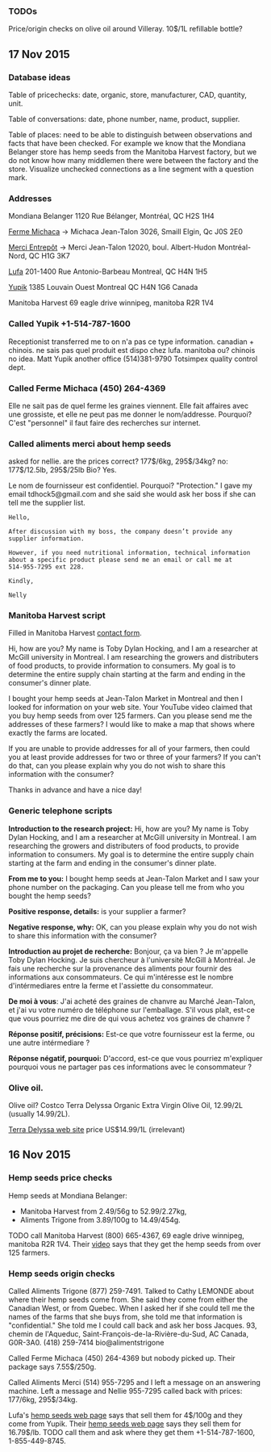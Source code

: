 *** TODOs

Price/origin checks on olive oil around Villeray. 10$/1L refillable
bottle?

** 17 Nov 2015
*** Database ideas
Table of pricechecks: date, organic, store, manufacturer, CAD,
quantity, unit.

Table of conversations: date, phone number, name, product, supplier.

Table of places: need to be able to distinguish between observations
and facts that have been checked. For example we know that the
Mondiana Belanger store has hemp seeds from the Manitoba Harvest
factory, but we do not know how many middlemen there were between the
factory and the store. Visualize unchecked connections as a line
segment with a question mark.

*** Addresses 

Mondiana Belanger
1120 Rue Bélanger, Montréal, QC H2S 1H4

[[http://www.fermemichaca.com/pages/contact.html][Ferme Michaca]] -> Michaca Jean-Talon
3026, Smaill
Elgin, Qc
J0S 2E0

[[http://alimentsmerci.com/points_de_vente.php][Merci Entrepôt]] -> Merci Jean-Talon
12020, boul. Albert-Hudon
Montréal-Nord, QC
H1G 3K7 

[[http://lufa.com/en/contact.html][Lufa]] 
201-1400 Rue Antonio-Barbeau 
Montreal, QC H4N 1H5

[[http://www.yupik.ca/shopcustcontact.asp][Yupik]]
1385 Louvain Ouest
Montreal QC H4N 1G6
Canada

Manitoba Harvest
69 eagle drive winnipeg,
manitoba R2R 1V4

*** Called Yupik +1-514-787-1600

Receptionist transferred me to 
on n'a pas ce type information.
canadian + chinois. ne sais pas quel produit est dispo chez lufa.
manitoba ou? chinois no idea.
Matt Yupik another office
(514)381-9790 Totsimpex quality control dept.

*** Called Ferme Michaca (450) 264-4369

Elle ne sait pas de quel ferme les graines viennent.
Elle fait affaires avec une grossiste,
et elle ne peut pas me donner le nom/addresse.
Pourquoi? C'est "personnel" 
il faut faire des recherches sur internet.

*** Called aliments merci about hemp seeds

asked for nellie. are the prices correct? 177$/6kg, 295$/34kg? no:
177$/12.5lb, 295$/25lb
Bio? Yes.

Le nom de fournisseur est confidentiel. Pourquoi? "Protection."
I gave my email tdhock5@gmail.com and she said she would ask 
her boss if she can tell me the supplier list.

#+BEGIN_SRC text
Hello,

After discussion with my boss, the company doesn’t provide any
supplier information.

However, if you need nutritional information, technical information
about a specific product please send me an email or call me at
514-955-7295 ext 228.

Kindly,

Nelly
#+END_SRC

*** Manitoba Harvest script

Filled in Manitoba Harvest [[http://manitobaharvest.com/contact.html][contact form]].

Hi, how are you? My name is Toby Dylan Hocking, and I am a researcher
at McGill university in Montreal. I am researching the growers and
distributers of food products, to provide information to consumers. My
goal is to determine the entire supply chain starting at the farm and
ending in the consumer's dinner plate.

I bought your hemp seeds at Jean-Talon Market in Montreal and then I
looked for information on your web site. Your YouTube video claimed
that you buy hemp seeds from over 125 farmers. Can you please send me
the addresses of these farmers? I would like to make a map that shows
where exactly the farms are located.

If you are unable to provide addresses for all of your farmers, then
could you at least provide addresses for two or three of your farmers?
If you can't do that, can you please explain why you do not wish to
share this information with the consumer?

Thanks in advance and have a nice day!

*** Generic telephone scripts

*Introduction to the research project:* Hi, how are you? My name is
Toby Dylan Hocking, and I am a researcher at McGill university in
Montreal. I am researching the growers and distributers of food
products, to provide information to consumers. My goal is to determine
the entire supply chain starting at the farm and ending in the
consumer's dinner plate.

*From me to you:* I bought hemp seeds at Jean-Talon Market and I saw
your phone number on the packaging. Can you please tell me from who
you bought the hemp seeds?

*Positive response, details:* is your supplier a farmer?

*Negative response, why:* OK, can you please explain why you do not
wish to share this information with the consumer?

*Introduction au projet de recherche:* Bonjour, ça va bien ? Je
m'appelle Toby Dylan Hocking. Je suis chercheur à l'université McGill
à Montréal. Je fais une recherche sur la provenance des aliments pour
fournir des informations aux consommateurs. Ce qui m'intéresse est le
nombre d'intérmediares entre la ferme et l'assiette du consommateur.

*De moi à vous*: J'ai acheté des graines de chanvre au Marché
Jean-Talon, et j'ai vu votre numéro de téléphone sur l'emballage. S'il
vous plaît, est-ce que vous pourriez me dire de qui vous achetez vos
graines de chanvre ?

*Réponse positif, précisions:* Est-ce que votre fournisseur est la
ferme, ou une autre intérmediare ?

*Réponse négatif, pourquoi:* D'accord, est-ce que vous pourriez
m'expliquer pourquoi vous ne partager pas ces informations avec le
consommateur ?

*** Olive oil.

Olive oil? Costco Terra Delyssa Organic Extra Virgin Olive Oil,
12.99/2L (usually 14.99/2L).

[[http://www.terradelyssa.com/product/get/tplParam/3/language/en][Terra Delyssa web site]] price US$14.99/1L (irrelevant)

** 16 Nov 2015
*** Hemp seeds price checks

Hemp seeds at Mondiana Belanger:
- Manitoba Harvest from 2.49/56g to 52.99/2.27kg, 
- Aliments Trigone from 3.89/100g to 14.49/454g.

TODO call Manitoba Harvest (800) 665-4367, 69 eagle drive winnipeg,
manitoba R2R 1V4. Their [[https://www.youtube.com/watch?v=8lBTILYe4Rw][video]] says that they get the hemp seeds from
over 125 farmers.

*** Hemp seeds origin checks

Called Aliments Trigone (877) 259-7491. Talked to Cathy LEMONDE about
where their hemp seeds come from. She said they come from either the
Canadian West, or from Quebec. When I asked her if she could tell me
the names of the farms that she buys from, she told me that
information is "confidential." She told me I could call back and ask
her boss Jacques. 93, chemin de l'Aqueduc,
Saint-François-de-la-Rivière-du-Sud, AC Canada, G0R-3A0. (418)
259-7414 bio@alimentstrigone

Called Ferme Michaca (450) 264-4369 but nobody picked up. Their
package says 7.55$/250g.

Called Aliments Merci (514) 955-7295 and I left a message on an
answering machine. Left a message and Nellie 955-7295 called back with
prices: 177/6kg, 295$/34kg.

Lufa's [[https://montreal.lufa.com/en/superMarket/product/slug/3603-graines-de-chanvre-bios/id/3603][hemp seeds web page]] says that sell them for 4$/100g and they
come from Yupik. Their [[http://www.yupik.ca/products/10019-ORGANIC-HULLED-HEMP-SEEDS/][hemp seeds web page]] says they sell them for
16.79$/lb. TODO call them and ask where they get them +1-514-787-1600,
1-855-449-8745.
